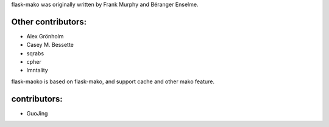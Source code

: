 flask-mako was originally written by Frank Murphy and Béranger Enselme.

Other contributors:
```````````````````

- Alex Grönholm
- Casey M. Bessette
- sqrabs
- cpher
- lmntality

flask-maoko is based on flask-mako, and support cache and other mako feature.

contributors:
```````````````````

- GuoJing